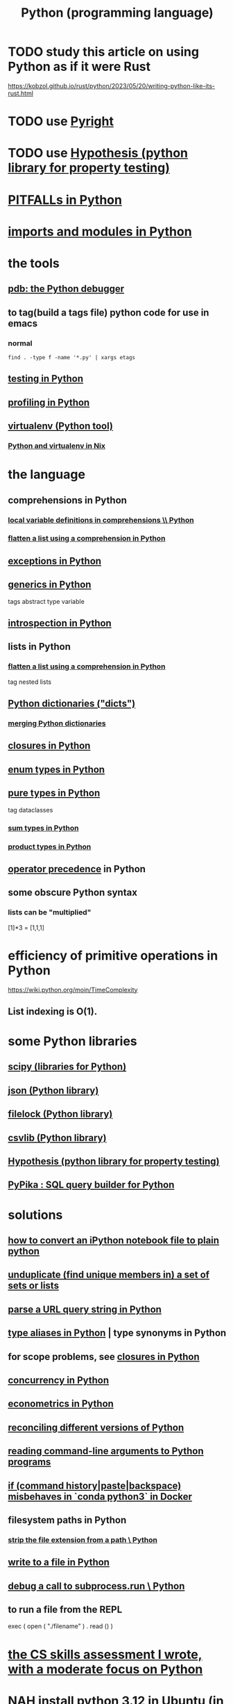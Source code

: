 :PROPERTIES:
:ID:       1d0f193f-10f0-4c2c-9cf5-d0e9a1fc49d7
:ROAM_ALIASES: Python
:END:
#+title: Python (programming language)
* TODO study this article on using Python as if it were Rust
  https://kobzol.github.io/rust/python/2023/05/20/writing-python-like-its-rust.html
* TODO use [[id:911bfaf0-5d29-40ab-8855-02b1c8f5f4f6][Pyright]]
* TODO use [[id:e2790daf-d86a-4b1b-994b-792d2ac3b3a6][Hypothesis (python library for property testing)]]
* [[id:c2a0f1ef-2a86-4704-84cf-0c974edd237a][PITFALLs in Python]]
* [[id:8bcdca01-a78f-4ee1-9873-51ef24fc5f0a][imports and modules in Python]]
* the tools
** [[id:9c2231f1-1b74-44ba-8025-f0683412ff5e][pdb: the Python debugger]]
** to tag(build a tags file) python code for use in emacs
   :PROPERTIES:
   :ID:       7dc33cd5-40bc-421a-aa1d-a40cf0635119
   :END:
*** normal
#+BEGIN_src shell
  find . -type f -name '*.py' | xargs etags
#+END_SRC
*** COMMENT fancier
#+BEGIN_SRC shell
  find . -type f -name '*.py' | xargs etags_plus
#+END_SRC
** [[id:74d6d7d1-7749-4d60-925d-43958fcd3ee3][testing in Python]]
** [[id:780aefb0-ad8f-411b-b716-3e9c3e98cdf8][profiling in Python]]
** [[id:b8890c90-7e53-4482-8b3f-1399a28fe92a][virtualenv (Python tool)]]
*** [[id:a44ce4eb-ff38-4ee3-8e72-50f9902ff754][Python and virtualenv in Nix]]
* the language
** comprehensions in Python
*** [[id:0de92cee-f908-4393-9f87-4cfb675a3bec][local variable definitions in comprehensions \\ Python]]
*** [[id:ea372c17-b199-485d-9406-50976b89f6e6][flatten a list using a comprehension in Python]]
** [[id:a6cb3f8e-a4af-4e9c-bb05-42f4f5a2f7f2][exceptions in Python]]
** [[id:b702aa8d-ec68-46c1-9f27-c695a96e1c2d][generics in Python]]
   tags abstract type variable
** [[id:5fe079b2-583f-45da-8e17-fc0879c4a8dc][introspection in Python]]
** lists in Python
*** [[id:ea372c17-b199-485d-9406-50976b89f6e6][flatten a list using a comprehension in Python]]
    tag nested lists
** [[id:5ae0535d-5f21-4a09-8485-0eda8eb4b73a][Python dictionaries ("dicts")]]
*** [[id:88971f77-9463-446d-a07b-9ff1d0f601df][merging Python dictionaries]]
** [[id:f54893f9-b912-4a71-953d-4f1ed18d0618][closures in Python]]
** [[id:238e57b1-cb92-481c-8786-7131962b6689][enum types in Python]]
** [[id:526b3876-94eb-42dd-a618-bd817311bbd8][pure types in Python]]
   tag dataclasses
*** [[id:0ec89580-3ce0-4175-a050-f2ecd9089b0d][sum types in Python]]
*** [[id:cad21fc2-6880-48a4-bc98-bd5748a52d4b][product types in Python]]
** [[id:99890a4d-1147-42ef-b017-6cf378e4b316][operator precedence]] in Python
** some obscure Python syntax
*** lists can be "multiplied"
    [1]*3 = [1,1,1]
* efficiency of primitive operations in Python
  https://wiki.python.org/moin/TimeComplexity
** List indexing is O(1).
* some Python libraries
** [[id:1a97cb6c-b6ff-4439-9790-ff372bc1ee38][scipy (libraries for Python)]]
** [[id:63357c91-0460-4fdb-b85e-e24782c581d0][json (Python library)]]
** [[id:4f41726e-6865-4329-91c2-9f8716a5ba06][filelock (Python library)]]
** [[id:23e33a81-1b9b-4914-822a-c09e033d045a][csvlib (Python library)]]
** [[id:e2790daf-d86a-4b1b-994b-792d2ac3b3a6][Hypothesis (python library for property testing)]]
** [[id:f3edced7-7558-4894-86f5-6859faf0078a][PyPika : SQL query builder for Python]]
* solutions
** [[id:5329f542-d070-4f8d-bdb4-a3361147be5b][how to convert an iPython notebook file to plain python]]
** [[id:0d4d789c-2c9b-4da1-8637-bb6b6389fac7][unduplicate (find unique members in) a set of sets or lists]]
** [[id:c311d1f7-0a9d-42c0-a4db-ba6305051902][parse a URL query string in Python]]
** [[id:c804ea2a-2cf3-4a5e-8f43-c504e398fbdf][type aliases in Python]] | type synonyms in Python
** for scope problems, see [[id:f54893f9-b912-4a71-953d-4f1ed18d0618][closures in Python]]
** [[id:ea2298c9-6f5e-49f7-b81b-1374b6764e08][concurrency in Python]]
** [[id:e98d0657-b40e-4c06-b8a5-a5a441344eb7][econometrics in Python]]
** [[id:31aeb236-5ce9-46bc-ba6e-bbe6b5c65e6e][reconciling different versions of Python]]
** [[id:cec794c0-a02f-467d-bda9-d1065ccfaa0d][reading command-line arguments to Python programs]]
** [[id:bd7363b0-401a-498e-9fe3-5d291c955cb3][if (command history|paste|backspace) misbehaves in `conda python3` in Docker]]
** filesystem paths in Python
*** [[id:c6f64f15-e8f7-4fc9-b099-04b7276bd82b][strip the file extension from a path \ Python]]
** [[id:efa6659f-b52a-49ec-af95-503e6428a06d][write to a file in Python]]
** [[id:5fc6d2b8-df62-4329-9dd1-54653dd0b76d][debug a call to subprocess.run \ Python]]
** to run a file from the REPL
   exec ( open ( "./filename" ) . read () )
* [[id:e4a6a10f-a305-49fa-91b1-08482df14229][the CS skills assessment I wrote, with a moderate focus on Python]]
* NAH [[id:9efac453-223b-47c4-8d31-0e5d7702feb9][install python 3.12 in Ubuntu (in 2023, with default repos at 3.9)]]
